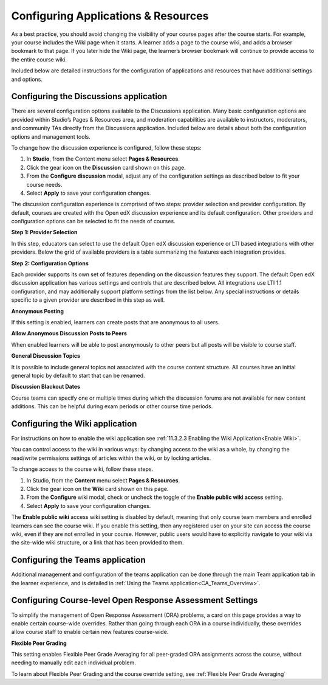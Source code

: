 .. _Configure Resources:

####################################
Configuring Applications & Resources
####################################

.. tags:: educator, how-to

As a best practice, you should avoid changing the visibility of your course pages after the course starts.
For example, your course includes the Wiki page when it starts. A learner adds a page to the course wiki,
and adds a browser bookmark to that page. If you later hide the Wiki page, the learner’s browser bookmark will continue to provide access to the entire course wiki.

Included below are detailed instructions for the configuration of applications and resources that have additional settings and options.

.. _Discussion Configuration:

***************************************
Configuring the Discussions application
***************************************

There are several configuration options available to the Discussions application.
Many basic configuration options are provided within Studio’s Pages & Resources area, and moderation capabilities
are available to instructors, moderators, and community TAs directly from the Discussions application.
Included below are details about both the configuration options and management tools.

To change how the discussion experience is configured, follow these steps:

#. In **Studio**, from the Content menu select **Pages & Resources**.
#. Click the gear icon on the **Discussion** card shown on this page.
#. From the **Configure discussion** modal, adjust any of the configuration settings as described below to fit your course needs.
#. Select **Apply** to save your configuration changes.

The discussion configuration experience is comprised of two steps: provider selection and provider configuration.
By default, courses are created with the Open edX discussion experience and its default configuration.
Other providers and configuration options can be selected to fit the needs of courses.

**Step 1: Provider Selection**

In this step, educators can select to use the default Open edX discussion experience or LTI based integrations with other providers.
Below the grid of available providers is a table summarizing the features each integration provides.

**Step 2: Configuration Options**

Each provider supports its own set of features depending on the discussion features they support. The default Open edX discussion application has various settings and controls that are described below.
All integrations use LTI 1.1 configuration, and may additionally support platform settings from the list below. Any special instructions or details specific to a given provider are described in this step as well.

**Anonymous Posting**

If this setting is enabled, learners can create posts that are anonymous to all users.

**Allow Anonymous Discussion Posts to Peers**

When enabled learners will be able to post anonymously to other peers but all posts will be visible to course staff.

**General Discussion Topics**

It is possible to include general topics not associated with the course content structure. All courses have an initial general topic by default to start that can be renamed.

**Discussion Blackout Dates**

Course teams can specify one or multiple times during which the discussion forums are not available for new content additions. This can be helpful during exam periods or other course time periods.


.. _Wiki Configuration:

********************************
Configuring the Wiki application
********************************

For instructions on how to enable the wiki application see :ref:`11.3.2.3 Enabling the Wiki Application<Enable Wiki>`.

You can control access to the wiki in various ways: by changing access to the wiki as a whole,
by changing the read/write permissions settings of articles within the wiki, or by locking articles.

To change access to the course wiki, follow these steps.

#. In Studio, from the **Content** menu select **Pages & Resources**.
#. Click the gear icon on the **Wiki** card shown on this page.
#. From the **Configure** wiki modal, check or uncheck the toggle of the **Enable public wiki access** setting.
#. Select **Apply** to save your configuration changes.

The **Enable public wiki** access wiki setting is disabled by default, meaning that only course team members and
enrolled learners can see the course wiki. If you enable this setting, then any registered user on your site can access the
course wiki, even if they are not enrolled in your course. However, public users would have to explicitly navigate
to your wiki via the site-wide wiki structure, or a link that has been provided to them.

.. _Teams Configuration:

**********************************
Configuring the Teams application
**********************************

Additional management and configuration of the teams application can be done through the main Team application tab
in the learner experience, and is detailed in :ref:`Using the Teams application<CA_Teams_Overview>`.

.. _ORA Coursewide Settings:

**********************************************************
Configuring Course-level Open Response Assessment Settings
**********************************************************

To simplify the management of Open Response Assessment (ORA) problems, a card on this page provides a way to enable
certain course-wide overrides. Rather than going through each ORA in a course individually, these overrides allow
course staff to enable certain new features course-wide.

**Flexible Peer Grading**

This setting enables Flexible Peer Grade Averaging for all peer-graded ORA assignments across the course, without needing
to manually edit each individual problem.

To learn about Flexible Peer Grading and the course override setting, see  :ref:`Flexible Peer Grade Averaging`

.. seealso::
 

 :ref:`Adding Pages to a Course` (how to)

 :ref:`Discussions` (concept)

 :ref:`About Course Wiki` (reference)

 :ref:`Teams Overview <CA_Teams_Overview>` (concept)

 :ref:`Open Response Assessments` (concept)